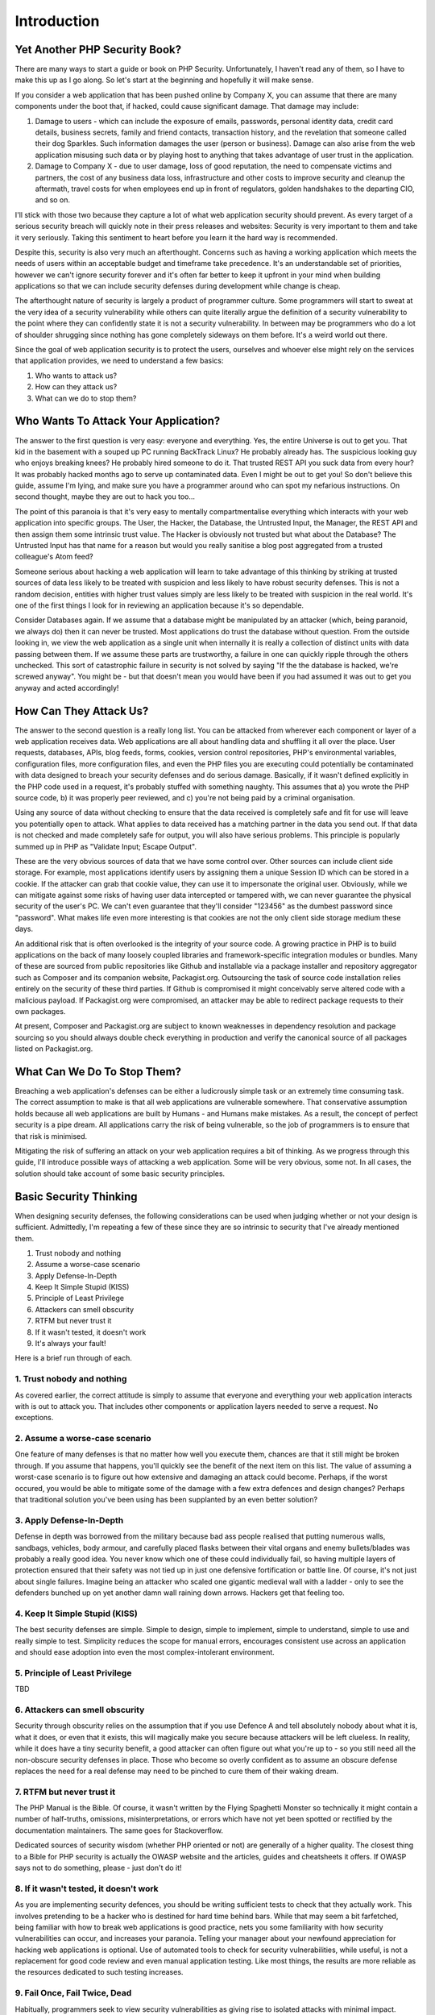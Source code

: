 Introduction
############

Yet Another PHP Security Book?
==============================

There are many ways to start a guide or book on PHP Security. Unfortunately, I haven't read any of them, so I have to make this up as I go along. So let's start at the beginning and hopefully it will make sense.

If you consider a web application that has been pushed online by Company X, you can assume that there are many components under the boot that, if hacked, could cause significant damage. That damage may include:

1. Damage to users - which can include the exposure of emails, passwords, personal identity data, credit card details, business secrets, family and friend contacts, transaction history, and the revelation that someone called their dog Sparkles. Such information damages the user (person or business). Damage can also arise from the web application misusing such data or by playing host to anything that takes advantage of user trust in the application.

2. Damage to Company X - due to user damage, loss of good reputation, the need to compensate victims and partners, the cost of any business data loss, infrastructure and other costs to improve security and cleanup the aftermath, travel costs for when employees end up in front of regulators, golden handshakes to the departing CIO, and so on.

I'll stick with those two because they capture a lot of what web application security should prevent. As every target of a serious security breach will quickly note in their press releases and websites: Security is very important to them and take it very seriously. Taking this sentiment to heart before you learn it the hard way is recommended.

Despite this, security is also very much an afterthought. Concerns such as having a working application which meets the needs of users within an acceptable budget and timeframe take precedence. It's an understandable set of priorities, however we can't ignore security forever and it's often far better to keep it upfront in your mind when building applications so that we can include security defenses during development while change is cheap.

The afterthought nature of security is largely a product of programmer culture. Some programmers will start to sweat at the very idea of a security vulnerability while others can quite literally argue the definition of a security vulnerability to the point where they can confidently state it is not a security vulnerability. In between may be programmers who do a lot of shoulder shrugging since nothing has gone completely sideways on them before. It's a weird world out there.

Since the goal of web application security is to protect the users, ourselves and whoever else might rely on the services that application provides, we need to understand a few basics:

1. Who wants to attack us?
2. How can they attack us?
3. What can we do to stop them?

Who Wants To Attack Your Application?
=====================================

The answer to the first question is very easy: everyone and everything. Yes, the entire Universe is out to get you. That kid in the basement with a souped up PC running BackTrack Linux? He probably already has. The suspicious looking guy who enjoys breaking knees? He probably hired someone to do it. That trusted REST API you suck data from every hour? It was probably hacked months ago to serve up contaminated data. Even I might be out to get you! So don't believe this guide, assume I'm lying, and make sure you have a programmer around who can spot my nefarious instructions. On second thought, maybe they are out to hack you too...

The point of this paranoia is that it's very easy to mentally compartmentalise everything which interacts with your web application into specific groups. The User, the Hacker, the Database, the Untrusted Input, the Manager, the REST API and then assign them some intrinsic trust value. The Hacker is obviously not trusted but what about the Database? The Untrusted Input has that name for a reason but would you really sanitise a blog post aggregated from a trusted colleague's Atom feed?

Someone serious about hacking a web application will learn to take advantage of this thinking by striking at trusted sources of data less likely to be treated with suspicion and less likely to have robust security defenses. This is not a random decision, entities with higher trust values simply are less likely to be treated with suspicion in the real world. It's one of the first things I look for in reviewing an application because it's so dependable.

Consider Databases again. If we assume that a database might be manipulated by an attacker (which, being paranoid, we always do) then it can never be trusted. Most applications do trust the database without question. From the outside looking in, we view the web application as a single unit when internally it is really a collection of distinct units with data passing between them. If we assume these parts are trustworthy, a failure in one can quickly ripple through the others unchecked. This sort of catastrophic failure in security is not solved by saying "If the the database is hacked, we're screwed anyway". You might be - but that doesn't mean you would have been if you had assumed it was out to get you anyway and acted accordingly!

How Can They Attack Us?
=======================

The answer to the second question is a really long list. You can be attacked from wherever each component or layer of a web application receives data. Web applications are all about handling data and shuffling it all over the place. User requests, databases, APIs, blog feeds, forms, cookies, version control repositories, PHP's environmental variables, configuration files, more configuration files, and even the PHP files you are executing could potentially be contaminated with data designed to breach your security defenses and do serious damage. Basically, if it wasn't defined explicitly in the PHP code used in a request, it's probably stuffed with something naughty. This assumes that a) you wrote the PHP source code, b) it was properly peer reviewed, and c) you're not being paid by a criminal organisation.

Using any source of data without checking to ensure that the data received is completely safe and fit for use will leave you potentially open to attack. What applies to data received has a matching partner in the data you send out. If that data is not checked and made completely safe for output, you will also have serious problems. This principle is popularly summed up in PHP as "Validate Input; Escape Output".

These are the very obvious sources of data that we have some control over. Other sources can include client side storage. For example, most applications identify users by assigning them a unique Session ID which can be stored in a cookie. If the attacker can grab that cookie value, they can use it to impersonate the original user. Obviously, while we can mitigate against some risks of having user data intercepted or tampered with, we can never guarantee the physical security of the user's PC. We can't even guarantee that they'll consider "123456" as the dumbest password since "password". What makes life even more interesting is that cookies are not the only client side storage medium these days.

An additional risk that is often overlooked is the integrity of your source code. A growing practice in PHP is to build applications on the back of many loosely coupled libraries and framework-specific integration modules or bundles. Many of these are sourced from public repositories like Github and installable via a package installer and repository aggregator such as Composer and its companion website, Packagist.org. Outsourcing the task of source code installation relies entirely on the security of these third parties. If Github is compromised it might conceivably serve altered code with a malicious payload. If Packagist.org were compromised, an attacker may be able to redirect package requests to their own packages.

At present, Composer and Packagist.org are subject to known weaknesses in dependency resolution and package sourcing so you should always double check everything in production and verify the canonical source of all packages listed on Packagist.org. 

What Can We Do To Stop Them?
============================

Breaching a web application's defenses can be either a ludicrously simple task or an extremely time consuming task. The correct assumption to make is that all web applications are vulnerable somewhere. That conservative assumption holds because all web applications are built by Humans - and Humans make mistakes. As a result, the concept of perfect security is a pipe dream. All applications carry the risk of being vulnerable, so the job of programmers is to ensure that that risk is minimised.

Mitigating the risk of suffering an attack on your web application requires a bit of thinking. As we progress through this guide, I'll introduce possible ways of attacking a web application. Some will be very obvious, some not. In all cases, the solution should take account of some basic security principles.

Basic Security Thinking
=======================

When designing security defenses, the following considerations can be used when judging whether or not your design is sufficient. Admittedly, I'm repeating a few of these since they are so intrinsic to security that I've already mentioned them.

1. Trust nobody and nothing
2. Assume a worse-case scenario
3. Apply Defense-In-Depth
4. Keep It Simple Stupid (KISS)
5. Principle of Least Privilege
6. Attackers can smell obscurity
7. RTFM but never trust it
8. If it wasn't tested, it doesn't work
9. It's always your fault!

Here is a brief run through of each.

1. Trust nobody and nothing
---------------------------

As covered earlier, the correct attitude is simply to assume that everyone and everything your web application interacts with is out to attack you. That includes other components or application layers needed to serve a request. No exceptions.

2. Assume a worse-case scenario
-------------------------------

One feature of many defenses is that no matter how well you execute them, chances are that it still might be broken through. If you assume that happens, you'll quickly see the benefit of the next item on this list. The value of assuming a worst-case scenario is to figure out how extensive and damaging an attack could become. Perhaps, if the worst occured, you would be able to mitigate some of the damage with a few extra defences and design changes? Perhaps that traditional solution you've been using has been supplanted by an even better solution?

3. Apply Defense-In-Depth
-------------------------

Defense in depth was borrowed from the military because bad ass people realised that putting numerous walls, sandbags, vehicles, body armour, and carefully placed flasks between their vital organs and enemy bullets/blades was probably a really good idea. You never know which one of these could individually fail, so having multiple layers of protection ensured that their safety was not tied up in just one defensive fortification or battle line. Of course, it's not just about single failures. Imagine being an attacker who scaled one gigantic medieval wall with a ladder - only to see the defenders bunched up on yet another damn wall raining down arrows. Hackers get that feeling too.

4. Keep It Simple Stupid (KISS)
-------------------------------

The best security defenses are simple. Simple to design, simple to implement, simple to understand, simple to use and really simple to test. Simplicity reduces the scope for manual errors, encourages consistent use across an application and should ease adoption into even the most complex-intolerant environment.

5. Principle of Least Privilege
-------------------------------

TBD

6. Attackers can smell obscurity
--------------------------------

Security through obscurity relies on the assumption that if you use Defence A and tell absolutely nobody about what it is, what it does, or even that it exists, this will magically make you secure because attackers will be left clueless. In reality, while it does have a tiny security benefit, a good attacker can often figure out what you're up to - so you still need all the non-obscure security defenses in place. Those who become so overly confident as to assume an obscure defense replaces the need for a real defense may need to be pinched to cure them of their waking dream.

7. RTFM but never trust it
--------------------------

The PHP Manual is the Bible. Of course, it wasn't written by the Flying Spaghetti Monster so technically it might contain a number of half-truths, omissions, misinterpretations, or errors which have not yet been spotted or rectified by the documentation maintainers. The same goes for Stackoverflow. 

Dedicated sources of security wisdom (whether PHP oriented or not) are generally of a higher quality. The closest thing to a Bible for PHP security is actually the OWASP website and the articles, guides and cheatsheets it offers. If OWASP says not to do something, please - just don't do it!

8. If it wasn't tested, it doesn't work
---------------------------------------

As you are implementing security defences, you should be writing sufficient tests to check that they actually work. This involves pretending to be a hacker who is destined for hard time behind bars. While that may seem a bit farfetched, being familiar with how to break web applications is good practice, nets you some familiarity with how security vulnerabilities can occur, and increases your paranoia. Telling your manager about your newfound appreciation for hacking web applications is optional. Use of automated tools to check for security vulnerabilities, while useful, is not a replacement for good code review and even manual application testing. Like most things, the results are more reliable as the resources dedicated to such testing increases.

9. Fail Once, Fail Twice, Dead
------------------------------

Habitually, programmers seek to view security vulnerabilities as giving rise to isolated attacks with minimal impact.

For example, Information Leaks (a widely documented and common vulnerability) are often viewed as an unimportant security issue since they do not directly cause trouble or damage to a web application's users. However, information leaks about software versions, programming languages, source code locations, application and business logic, database design and other facets of the web application's environment and internal operations are often instrumental in mounting successful attacks.

By the same measure, security attacks are often committed as attack combinations where one attack, individually insignificant, may enable further attacks to be successfully executed. An SQL Injection, for example, may require a specific username, which could be discoverable by a Timing Attack against an administrative interface in lieu of the far more expensive and discoverable Brute Force approach. That SQL Injection may in turn enable a Stored Cross-Site Scripting (XSS) attack on a specific administrative account without drawing too much attention by leaving a massive audit log of suspicious entries in the attackers wake.

The risk of viewing security vulnerabilities in isolation is to underestimate their potential and to treat them carelessly. It is not unusual to frequently see programmers actively avoid fixing a vulnerability because they judge it as being too insignificant to warrant their attention. Alternatives to fixing such vulnerabilities often involve foisting responsibility for secure coding onto the end-programmer or user, more often than not without documenting the issues so as not to admit the vulnerability even exists.

Apparent insignificance is irrelevant. Forcing programmers or users to fix your vulnerabilities, particularly if they are not even informed of them, is irresponsible.

Conclusion
==========

TBD